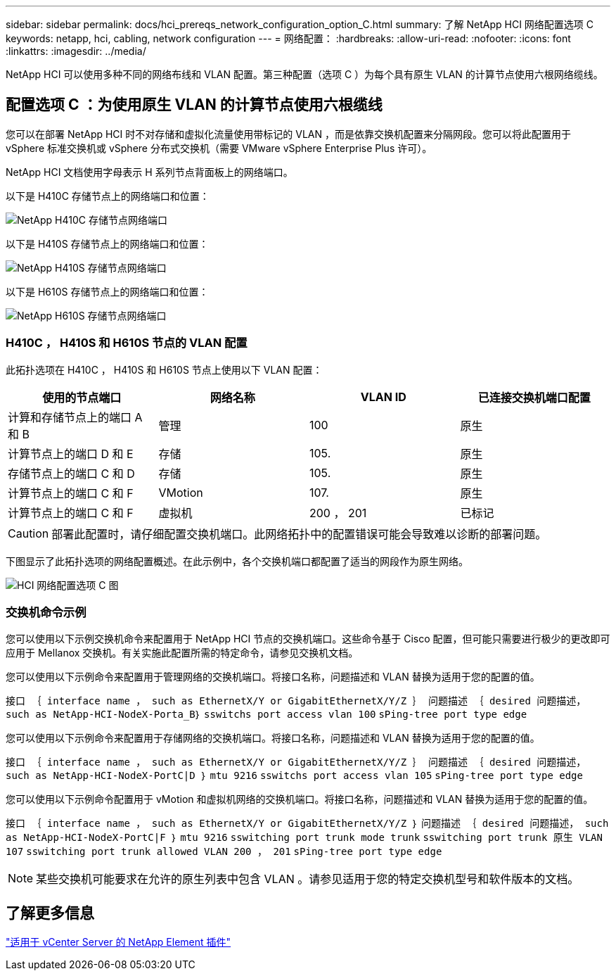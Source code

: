 ---
sidebar: sidebar 
permalink: docs/hci_prereqs_network_configuration_option_C.html 
summary: 了解 NetApp HCI 网络配置选项 C 
keywords: netapp, hci, cabling, network configuration 
---
= 网络配置：
:hardbreaks:
:allow-uri-read: 
:nofooter: 
:icons: font
:linkattrs: 
:imagesdir: ../media/


[role="lead"]
NetApp HCI 可以使用多种不同的网络布线和 VLAN 配置。第三种配置（选项 C ）为每个具有原生 VLAN 的计算节点使用六根网络缆线。



== 配置选项 C ：为使用原生 VLAN 的计算节点使用六根缆线

您可以在部署 NetApp HCI 时不对存储和虚拟化流量使用带标记的 VLAN ，而是依靠交换机配置来分隔网段。您可以将此配置用于 vSphere 标准交换机或 vSphere 分布式交换机（需要 VMware vSphere Enterprise Plus 许可）。

NetApp HCI 文档使用字母表示 H 系列节点背面板上的网络端口。

以下是 H410C 存储节点上的网络端口和位置：

[#H35700E_H410C]
image::HCI_ISI_compute_6cable.png[NetApp H410C 存储节点网络端口]

以下是 H410S 存储节点上的网络端口和位置：

[#H410S]
image::HCI_ISI_storage_cabling.png[NetApp H410S 存储节点网络端口]

以下是 H610S 存储节点上的网络端口和位置：

[#H610S]
image::H610S_back_panel_ports.png[NetApp H610S 存储节点网络端口]



=== H410C ， H410S 和 H610S 节点的 VLAN 配置

此拓扑选项在 H410C ， H410S 和 H610S 节点上使用以下 VLAN 配置：

|===
| 使用的节点端口 | 网络名称 | VLAN ID | 已连接交换机端口配置 


| 计算和存储节点上的端口 A 和 B | 管理 | 100 | 原生 


| 计算节点上的端口 D 和 E | 存储 | 105. | 原生 


| 存储节点上的端口 C 和 D | 存储 | 105. | 原生 


| 计算节点上的端口 C 和 F | VMotion | 107. | 原生 


| 计算节点上的端口 C 和 F | 虚拟机 | 200 ， 201 | 已标记 
|===

CAUTION: 部署此配置时，请仔细配置交换机端口。此网络拓扑中的配置错误可能会导致难以诊断的部署问题。

下图显示了此拓扑选项的网络配置概述。在此示例中，各个交换机端口都配置了适当的网段作为原生网络。

image::hci_networking_config_scenario_2.png[HCI 网络配置选项 C 图]



=== 交换机命令示例

您可以使用以下示例交换机命令来配置用于 NetApp HCI 节点的交换机端口。这些命令基于 Cisco 配置，但可能只需要进行极少的更改即可应用于 Mellanox 交换机。有关实施此配置所需的特定命令，请参见交换机文档。

您可以使用以下示例命令来配置用于管理网络的交换机端口。将接口名称，问题描述和 VLAN 替换为适用于您的配置的值。

`接口 ｛ interface name ， such as EthernetX/Y or GigabitEthernetX/Y/Z ｝``` `问题描述 ｛ desired 问题描述， such as NetApp-HCI-NodeX-Porta_B｝``` `sswitchs port access vlan 100` `sPing-tree port type edge`

您可以使用以下示例命令来配置用于存储网络的交换机端口。将接口名称，问题描述和 VLAN 替换为适用于您的配置的值。

`接口 ｛ interface name ， such as EthernetX/Y or GigabitEthernetX/Y/Z ｝``` `问题描述 ｛ desired 问题描述， such as NetApp-HCI-NodeX-PortC|D ｝``` `mtu 9216` `sswitchs port access vlan 105` `sPing-tree port type edge`

您可以使用以下示例命令配置用于 vMotion 和虚拟机网络的交换机端口。将接口名称，问题描述和 VLAN 替换为适用于您的配置的值。

`接口 ｛ interface name ， such as EthernetX/Y or GigabitEthernetX/Y/Z ｝` `问题描述 ｛ desired 问题描述， such as NetApp-HCI-NodeX-PortC|F ｝` `mtu 9216` `sswitching port trunk mode trunk` `sswitching port trunk 原生 VLAN 107` `sswitching port trunk allowed VLAN 200 ， 201` `sPing-tree port type edge`


NOTE: 某些交换机可能要求在允许的原生列表中包含 VLAN 。请参见适用于您的特定交换机型号和软件版本的文档。



== 了解更多信息

https://docs.netapp.com/us-en/vcp/index.html["适用于 vCenter Server 的 NetApp Element 插件"^]
